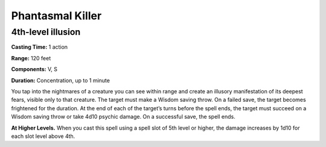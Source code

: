 
.. _srd_Phantasmal-Killer:

Phantasmal Killer
-------------------------------------------------------------

4th-level illusion
^^^^^^^^^^^^^^^^^^

**Casting Time:** 1 action

**Range:** 120 feet

**Components:** V, S

**Duration:** Concentration, up to 1 minute

You tap into the nightmares of a creature you can see within range and
create an illusory manifestation of its deepest fears, visible only to
that creature. The target must make a Wisdom saving throw. On a failed
save, the target becomes frightened for the duration. At the end of each
of the target’s turns before the spell ends, the target must succeed on
a Wisdom saving throw or take 4d10 psychic damage. On a successful save,
the spell ends.

**At Higher Levels.** When you cast this spell using a spell slot of 5th
level or higher, the damage increases by 1d10 for each slot level above
4th.
